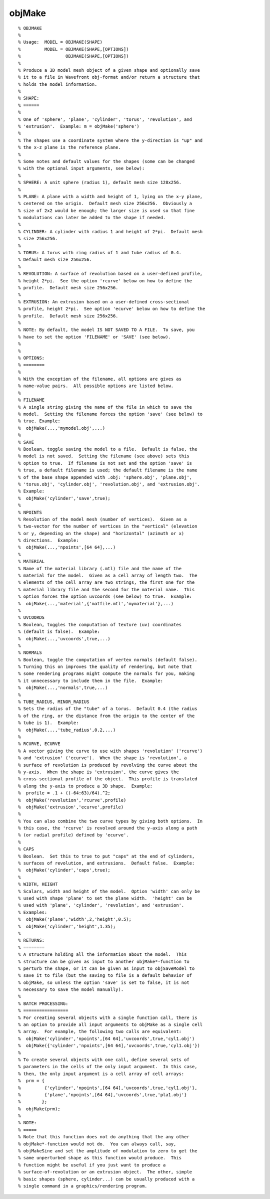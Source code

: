 
.. _ref-objmake:

=======
objMake
=======

::

   % OBJMAKE
   %
   % Usage:  MODEL = OBJMAKE(SHAPE) 
   %         MODEL = OBJMAKE(SHAPE,[OPTIONS])
   %                 OBJMAKE(SHAPE,[OPTIONS])
   %
   % Produce a 3D model mesh object of a given shape and optionally save 
   % it to a file in Wavefront obj-format and/or return a structure that
   % holds the model information.
   % 
   % SHAPE:
   % ======
   %
   % One of 'sphere', 'plane', 'cylinder', 'torus', 'revolution', and
   % 'extrusion'.  Example: m = objMake('sphere')
   %
   % The shapes use a coordinate system where the y-direction is "up" and
   % the x-z plane is the reference plane.
   % 
   % Some notes and default values for the shapes (some can be changed
   % with the optional input arguments, see below):
   %
   % SPHERE: A unit sphere (radius 1), default mesh size 128x256.
   %
   % PLANE: A plane with a width and height of 1, lying on the x-y plane,
   % centered on the origin.  Default mesh size 256x256.  Obviously a
   % size of 2x2 would be enough; the larger size is used so that fine
   % modulations can later be added to the shape if needed.
   %
   % CYLINDER: A cylinder with radius 1 and height of 2*pi.  Default mesh
   % size 256x256.
   %
   % TORUS: A torus with ring radius of 1 and tube radius of 0.4.
   % Default mesh size 256x256.
   %
   % REVOLUTION: A surface of revolution based on a user-defined profile,
   % height 2*pi.  See the option 'rcurve' below on how to define the
   % profile.  Default mesh size 256x256.
   %
   % EXTRUSION: An extrusion based on a user-defined cross-sectional
   % profile, height 2*pi.  See option 'ecurve' below on how to define the
   % profile.  Default mesh size 256x256.
   %
   % NOTE: By default, the model IS NOT SAVED TO A FILE.  To save, you
   % have to set the option 'FILENAME' or 'SAVE' (see below).
   % 
   % 
   % OPTIONS:
   % ========
   %
   % With the exception of the filename, all options are gives as
   % name-value pairs.  All possible options are listed below.
   %
   % FILENAME
   % A single string giving the name of the file in which to save the
   % model.  Setting the filename forces the option 'save' (see below) to
   % true. Example:
   %  objMake(...,'mymodel.obj',...)
   %
   % SAVE
   % Boolean, toggle saving the model to a file.  Default is false, the
   % model is not saved.  Setting the filename (see above) sets this
   % option to true.  If filename is not set and the option 'save' is
   % true, a default filename is used; the default filename is the name
   % of the base shape appended with .obj: 'sphere.obj', 'plane.obj',
   % 'torus.obj', 'cylinder.obj', 'revolution.obj', and 'extrusion.obj'.
   % Example:
   %  objMake('cylinder','save',true);
   %
   % NPOINTS
   % Resolution of the model mesh (number of vertices).  Given as a
   % two-vector for the number of vertices in the "vertical" (elevation
   % or y, depending on the shape) and "horizontal" (azimuth or x)
   % directions.  Example: 
   %  objMake(...,'npoints',[64 64],...)
   % 
   % MATERIAL
   % Name of the material library (.mtl) file and the name of the
   % material for the model.  Given as a cell array of length two.  The
   % elements of the cell array are two strings, the first one for the
   % material library file and the second for the material name.  This
   % option forces the option uvcoords (see below) to true.  Example:
   %  objMake(...,'material',{'matfile.mtl','mymaterial'},...)
   %
   % UVCOORDS
   % Boolean, toggles the computation of texture (uv) coordinates
   % (default is false).  Example: 
   %  objMake(...,'uvcoords',true,...)
   %
   % NORMALS
   % Boolean, toggle the computation of vertex normals (default false).
   % Turning this on improves the quality of rendering, but note that
   % some rendering programs might compute the normals for you, making
   % it unnecessary to include them in the file.  Example:
   %  objMake(...,'normals',true,...)
   %
   % TUBE_RADIUS, MINOR_RADIUS
   % Sets the radius of the "tube" of a torus.  Default 0.4 (the radius
   % of the ring, or the distance from the origin to the center of the
   % tube is 1).  Example: 
   %  objMake(...,'tube_radius',0.2,...)
   %
   % RCURVE, ECURVE
   % A vector giving the curve to use with shapes 'revolution' ('rcurve')
   % and 'extrusion' ('ecurve').  When the shape is 'revolution', a
   % surface of revolution is produced by revolving the curve about the
   % y-axis.  When the shape is 'extrusion', the curve gives the
   % cross-sectional profile of the object.  This profile is translated
   % along the y-axis to produce a 3D shape.  Example: 
   %  profile = .1 + ((-64:63)/64).^2;
   %  objMake('revolution','rcurve',profile)
   %  objMake('extrusion','ecurve',profile)
   %
   % You can also combine the two curve types by giving both options.  In
   % this case, the 'rcurve' is revolved around the y-axis along a path
   % (or radial profile) defined by 'ecurve'.
   %
   % CAPS
   % Boolean.  Set this to true to put "caps" at the end of cylinders, 
   % surfaces of revolution, and extrusions.  Default false.  Example:
   %  objMake('cylinder','caps',true);
   %
   % WIDTH, HEIGHT
   % Scalars, width and height of the model.  Option 'width' can only be
   % used with shape 'plane' to set the plane width.  'height' can be
   % used with 'plane', 'cylinder', 'revolution', and 'extrusion'.
   % Examples:
   %  objMake('plane','width',2,'height',0.5);
   %  objMake('cylinder','height',1.35);
   % 
   % RETURNS:
   % ========
   % A structure holding all the information about the model.  This
   % structure can be given as input to another objMake*-function to
   % perturb the shape, or it can be given as input to objSaveModel to
   % save it to file (but the saving to file is a default behavior of
   % objMake, so unless the option 'save' is set to false, it is not
   % necessary to save the model manually).
   % 
   % BATCH PROCESSING:
   % =================
   % For creating several objects with a single function call, there is
   % an option to provide all input arguments to objMake as a single cell
   % array.  For example, the following two calls are equivalent:
   %  objMake('cylinder','npoints',[64 64],'uvcoords',true,'cyl1.obj')
   %  objMake({'cylinder','npoints',[64 64],'uvcoords',true,'cyl1.obj'})
   % 
   % To create several objects with one call, define several sets of
   % parameters in the cells of the only input argument.  In this case,
   % then, the only input argument is a cell array of cell arrays:
   %  prm = {
   %         {'cylinder','npoints',[64 64],'uvcoords',true,'cyl1.obj'},
   %         {'plane','npoints',[64 64],'uvcoords',true,'pla1.obj'}
   %        };
   %  objMake(prm);
   % 
   % NOTE:
   % =====
   % Note that this function does not do anything that the any other
   % objMake*-function would not do.  You can always call, say,
   % objMakeSine and set the amplitude of modulation to zero to get the
   % same unperturbed shape as this function would produce.  This
   % function might be useful if you just want to produce a
   % surface-of-revolution or an extrusion object.  The other, simple
   % basic shapes (sphere, cylinder...) can be usually produced with a
   % single command in a graphics/rendering program.
